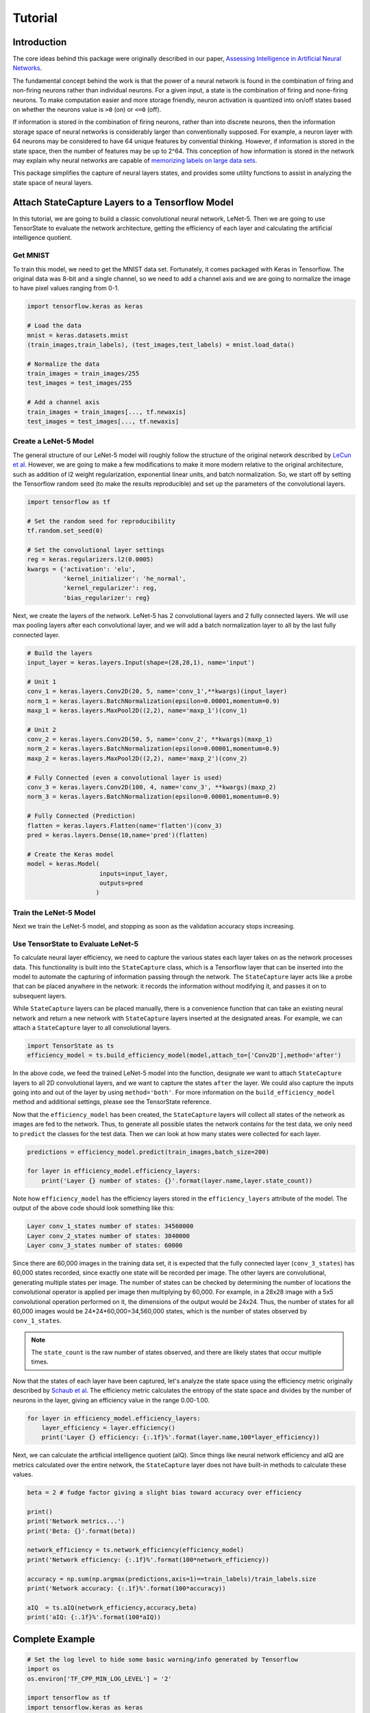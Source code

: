 ========
Tutorial
========

------------
Introduction
------------

The core ideas behind this package were originally described in our paper,
`Assessing Intelligence in Artificial Neural Networks <https://arxiv.org/abs/2006.02909>`_.

The fundamental concept behind the work is that the power of a neural network
is found in the combination of firing and non-firing neurons rather than individual
neurons. For a given input, a state is the combination of firing and none-firing
neurons. To make computation easier and more storage friendly, neuron activation
is quantized into on/off states based on whether the neurons value is ``>0`` (on) or
``<=0`` (off).

If information is stored in the combination of firing neurons, rather than
into discrete neurons, then the information storage space of neural networks
is considerably larger than conventionally supposed. For example, a neuron 
layer with 64 neurons may be considered to have 64 unique features by convential
thinking. However, if information is stored in the state space, then the number
of features may be up to 2^64. This conception of how information is stored
in the network may explain why neural networks are capable of `memorizing labels
on large data sets <https://arxiv.org/abs/1611.03530>`_.

This package simplifies the capture of neural layers states, and provides some
utility functions to assist in analyzing the state space of neural layers.

------------------------------------------------
Attach StateCapture Layers to a Tensorflow Model
------------------------------------------------

In this tutorial, we are going to build a classic convolutional neural network, LeNet-5.
Then we are going to use TensorState to evaluate the network architecture, getting the
efficiency of each layer and calculating the artificial intelligence quotient.

'''''''''
Get MNIST
'''''''''

To train this model, we need to get the MNIST data set. Fortunately, it comes packaged
with Keras in Tensorflow. The original data was 8-bit and a single channel, so we need
to add a channel axis and we are going to normalize the image to have pixel values
ranging from 0-1.

.. code-block:: python

    import tensorflow.keras as keras

    # Load the data
    mnist = keras.datasets.mnist
    (train_images,train_labels), (test_images,test_labels) = mnist.load_data()

    # Normalize the data
    train_images = train_images/255
    test_images = test_images/255

    # Add a channel axis
    train_images = train_images[..., tf.newaxis]
    test_images = test_images[..., tf.newaxis]

''''''''''''''''''''''
Create a LeNet-5 Model
''''''''''''''''''''''

The general structure of our LeNet-5 model will roughly follow the structure of the
original network described by
`LeCun et al. <http://yann.lecun.com/exdb/publis/pdf/lecun-01a.pdf>`_
However, we are going to make a few modifications to make it more modern relative to
the original architecture, such as addition of l2 weight regularization, exponential
linear units, and batch normalization. So, we start off by setting the Tensorflow
random seed (to make the results reproducible) and set up the parameters of the
convolutional layers.

.. code-block:: python

    import tensorflow as tf

    # Set the random seed for reproducibility
    tf.random.set_seed(0)

    # Set the convolutional layer settings
    reg = keras.regularizers.l2(0.0005)
    kwargs = {'activation': 'elu',
              'kernel_initializer': 'he_normal',
              'kernel_regularizer': reg,
              'bias_regularizer': reg}

Next, we create the layers of the network. LeNet-5 has 2 convolutional layers and 2
fully connected layers. We will use max pooling layers after each convolutional layer,
and we will add a batch normalization layer to all by the last fully connected layer.

.. code-block:: python

    # Build the layers
    input_layer = keras.layers.Input(shape=(28,28,1), name='input')

    # Unit 1
    conv_1 = keras.layers.Conv2D(20, 5, name='conv_1',**kwargs)(input_layer)
    norm_1 = keras.layers.BatchNormalization(epsilon=0.00001,momentum=0.9)
    maxp_1 = keras.layers.MaxPool2D((2,2), name='maxp_1')(conv_1)

    # Unit 2
    conv_2 = keras.layers.Conv2D(50, 5, name='conv_2', **kwargs)(maxp_1)
    norm_2 = keras.layers.BatchNormalization(epsilon=0.00001,momentum=0.9)
    maxp_2 = keras.layers.MaxPool2D((2,2), name='maxp_2')(conv_2)

    # Fully Connected (even a convolutional layer is used)
    conv_3 = keras.layers.Conv2D(100, 4, name='conv_3', **kwargs)(maxp_2)
    norm_3 = keras.layers.BatchNormalization(epsilon=0.00001,momentum=0.9)

    # Fully Connected (Prediction)
    flatten = keras.layers.Flatten(name='flatten')(conv_3)
    pred = keras.layers.Dense(10,name='pred')(flatten)

    # Create the Keras model
    model = keras.Model(
                        inputs=input_layer,
                        outputs=pred
                       )

'''''''''''''''''''''''
Train the LeNet-5 Model
'''''''''''''''''''''''

Next we train the LeNet-5 model, and stopping as soon as the validation accuracy stops
increasing.

.. code-block:: python
    # Compile for training
    model.compile(
                optimizer=keras.optimizers.SGD(lr=0.001,momentum=0.9,nesterov=True),
                loss=tf.keras.losses.SparseCategoricalCrossentropy(from_logits=True,name='loss'),
                metrics=['accuracy']
                )

    # Stop the model once the validation accuracy stops going down
    earlystop_callback = tf.keras.callbacks.EarlyStopping(
                                monitor='val_accuracy',
                                mode='max',
                                patience=5,
                                restore_best_weights=True
                            )

    # Train the model
    model.fit(
            train_images, train_labels, epochs=200, 
            validation_data=(test_images, test_labels),
            batch_size=200,
            callbacks=[earlystop_callback],
            verbose=1
            )

'''''''''''''''''''''''''''''''''''
Use TensorState to Evaluate LeNet-5
'''''''''''''''''''''''''''''''''''

To calculate neural layer efficiency, we need to capture the various states each layer
takes on as the network processes data. This functionality is built into the
``StateCapture`` class, which is a Tensorflow layer that can be inserted into the model
to automate the capturing of information passing through the network. The
``StateCapture`` layer acts like a probe that can be placed anywhere in the network:
it records the information without modifying it, and passes it on to subsequent layers.

While ``StateCapture`` layers can be placed manually, there is a convenience function
that can take an existing neural network and return a new network with ``StateCapture``
layers inserted at the designated areas. For example, we can attach a ``StateCapture``
layer to all convolutional layers.

.. code-block:: python

    import TensorState as ts
    efficiency_model = ts.build_efficiency_model(model,attach_to=['Conv2D'],method='after')

In the above code, we feed the trained LeNet-5 model into the function, designate we want
to attach ``StateCapture`` layers to all 2D convolutional layers, and we want to capture
the states ``after`` the layer. We could also capture the inputs going into and out of the
layer by using ``method='both'``. For more information on the ``build_efficiency_model``
method and additional settings, please see the TensorState reference.

Now that the ``efficiency_model`` has been created, the ``StateCapture`` layers will
collect all states of the network as images are fed to the network. Thus, to generate all
possible states the network contains for the test data, we only need to ``predict`` the
classes for the test data. Then we can look at how many states were collected for each
layer.

.. code-block:: python

    predictions = efficiency_model.predict(train_images,batch_size=200)

    for layer in efficiency_model.efficiency_layers:
        print('Layer {} number of states: {}'.format(layer.name,layer.state_count))
    
Note how ``efficiency_model`` has the efficiency layers stored in the ``efficiency_layers``
attribute of the model. The output of the above code should look something like this:

.. code-block:: bash
    
    Layer conv_1_states number of states: 34560000
    Layer conv_2_states number of states: 3840000
    Layer conv_3_states number of states: 60000

Since there are 60,000 images in the training data set, it is expected that the fully
connected layer (``conv_3_states``) has 60,000 states recorded, since exactly one state
will be recorded per image. The other layers are convolutional, generating multiple
states per image. The number of states can be checked by determining the number of
locations the convolutional operator is applied per image then multiplying by 60,000.
For example, in a 28x28 image with a 5x5 convolutional operation performed on it, the
dimensions of the output would be 24x24. Thus, the number of states for all 60,000 images
would be 24*24*60,000=34,560,000 states, which is the number of states observed by
``conv_1_states``.

.. note::

    The ``state_count`` is the raw number of states observed, and there are likely states
    that occur multiple times.

Now that the states of each layer have been captured, let's analyze the state space using
the efficiency metric originally described by
`Schaub et al <https://arxiv.org/abs/2006.02909>`_. The efficiency metric calculates the
entropy of the state space and divides by the number of neurons in the layer, giving an
efficiency value in the range 0.00-1.00.

.. code-block:: python

    for layer in efficiency_model.efficiency_layers:
        layer_efficiency = layer.efficiency()
        print('Layer {} efficiency: {:.1f}%'.format(layer.name,100*layer_efficiency))

Next, we can calculate the artificial intelligence quotient (aIQ). Since things like
neural network efficiency and aIQ are metrics calculated over the entire network,
the ``StateCapture`` layer does not have built-in methods to calculate these values.

.. code-block:: python

    beta = 2 # fudge factor giving a slight bias toward accuracy over efficiency

    print()
    print('Network metrics...')
    print('Beta: {}'.format(beta))

    network_efficiency = ts.network_efficiency(efficiency_model)
    print('Network efficiency: {:.1f}%'.format(100*network_efficiency))

    accuracy = np.sum(np.argmax(predictions,axis=1)==train_labels)/train_labels.size
    print('Network accuracy: {:.1f}%'.format(100*accuracy))

    aIQ  = ts.aIQ(network_efficiency,accuracy,beta)
    print('aIQ: {:.1f}%'.format(100*aIQ))

----------------
Complete Example
----------------

.. code-block:: python

    # Set the log level to hide some basic warning/info generated by Tensorflow
    import os
    os.environ['TF_CPP_MIN_LOG_LEVEL'] = '2'

    import tensorflow as tf
    import tensorflow.keras as keras
    import TensorState as ts
    import numpy as np
    import time

    """ Load MNIST and transform it """
    # Load the data
    mnist = keras.datasets.mnist
    (train_images,train_labels), (test_images,test_labels) = mnist.load_data()

    # Normalize the data
    train_images = train_images/255
    test_images = test_images/255

    # Add a channel axis
    train_images = train_images[..., tf.newaxis]
    test_images = test_images[..., tf.newaxis]

    """ Create a LeNet-5 model """
    # Set the random seed for reproducibility
    tf.random.set_seed(0)

    # Set the convolutional layer settings
    reg = keras.regularizers.l2(0.0005)
    kwargs = {'activation': 'elu',
              'kernel_initializer': 'he_normal',
              'kernel_regularizer': reg,
              'bias_regularizer': reg}

    # Build the layers
    input_layer = keras.layers.Input(shape=(28,28,1), name='input')

    # Unit 1
    conv_1 = keras.layers.Conv2D(20, 5, name='conv_1',**kwargs)(input_layer)
    norm_1 = keras.layers.BatchNormalization(epsilon=0.00001,momentum=0.9)
    maxp_1 = keras.layers.MaxPool2D((2,2), name='maxp_1')(conv_1)

    # Unit 2
    conv_2 = keras.layers.Conv2D(50, 5, name='conv_2', **kwargs)(maxp_1)
    norm_2 = keras.layers.BatchNormalization(epsilon=0.00001,momentum=0.9)
    maxp_2 = keras.layers.MaxPool2D((2,2), name='maxp_2')(conv_2)

    # Fully Connected
    conv_3 = keras.layers.Conv2D(100, 4, name='conv_3', **kwargs)(maxp_2)
    norm_3 = keras.layers.BatchNormalization(epsilon=0.00001,momentum=0.9)

    # Prediction
    flatten = keras.layers.Flatten(name='flatten')(conv_3)
    pred = keras.layers.Dense(10,name='pred')(flatten)

    # Create the Keras model
    model = keras.Model(
                        inputs=input_layer,
                        outputs=pred
                       )

    print(model.summary())

    """ Train the model """
    # Compile for training
    model.compile(
                  optimizer=keras.optimizers.SGD(lr=0.001,momentum=0.9,nesterov=True),
                  loss=tf.keras.losses.SparseCategoricalCrossentropy(from_logits=True,name='loss'),
                  metrics=['accuracy']
                 )

    # Stop the model once the validation accuracy stops going down
    earlystop_callback = tf.keras.callbacks.EarlyStopping(
                                monitor='val_accuracy',
                                mode='max',
                                patience=5,
                                restore_best_weights=True
                            )

    # Train the model
    model.fit(
              train_images, train_labels, epochs=200, 
              validation_data=(test_images, test_labels),
              batch_size=200,
              callbacks=[earlystop_callback],
              verbose=1
             )

    """ Evaluate model efficiency """
    # Attach StateCapture layers to the model
    efficiency_model = ts.build_efficiency_model(model,attach_to=['Conv2D'],method='after')

    # Collect the states for each layer
    print()
    print('Running model predictions to capture states...')
    start = time.time()
    predictions = efficiency_model.predict(train_images,batch_size=200)
    print('Finished in {:.3f}s!'.format(time.time() - start))

    # Count the number of states in each layer
    print()
    print('Getting the number of states in each layer...')
    for layer in efficiency_model.efficiency_layers:
        print('Layer {} number of states: {}'.format(layer.name,layer.state_count))

    # Calculate each layers efficiency
    print()
    print('Evaluating efficiency of each layer...')
    for layer in efficiency_model.efficiency_layers:
        start = time.time()
        print('Layer {} efficiency: {:.1f}% ({:.3f}s)'.format(layer.name,100*layer.efficiency(),time.time() - start))

    # Calculate the aIQ
    beta = 2 # fudge factor giving a slight bias toward accuracy over efficiency

    print()
    print('Network metrics...')
    print('Beta: {}'.format(beta))

    network_efficiency = ts.network_efficiency(efficiency_model)
    print('Network efficiency: {:.1f}%'.format(100*network_efficiency))

    accuracy = np.sum(np.argmax(predictions,axis=1)==train_labels)/train_labels.size
    print('Network accuracy: {:.1f}%'.format(100*accuracy))

    aIQ  = ts.aIQ(network_efficiency,accuracy,beta)
    print('aIQ: {:.1f}%'.format(100*aIQ))